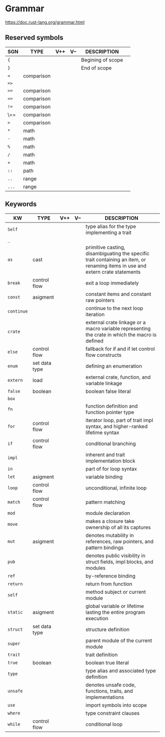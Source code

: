 # File           : README.org<rrt>
# Created        : <2017-10-08 Sun 23:24:52 BST>
# Modified       : <2017-10-09 Mon 00:00:41 BST> sharlatan
# Author         : sharlatan
# Maintainer(s)  :
# Sinopsis       :

#+OPTIONS: num:nil

* Grammar
https://doc.rust-lang.org/grammar.html

** Reserved symbols
| SGN   | TYPE       | V++ | V-- | DESCRIPTION       |   |
|-------+------------+-----+-----+-------------------+---|
| ={=   |            |     |     | Begining of scope |   |
| =}=   |            |     |     | End of scope      |   |
| =<=   | comparison |     |     |                   |   |
| ==>=  |            |     |     |                   |   |
| =>==  | comparison |     |     |                   |   |
| =<==  | comparison |     |     |                   |   |
| =!==  | comparison |     |     |                   |   |
| \==   | comparison |     |     |                   |   |
| =>=   | comparison |     |     |                   |   |
| =*=   | math       |     |     |                   |   |
| =-=   | math       |     |     |                   |   |
| =%=   | math       |     |     |                   |   |
| =/=   | math       |     |     |                   |   |
| =+=   | math       |     |     |                   |   |
| =::=  | path       |     |     |                   |   |
| =..=  | range      |     |     |                   |   |
| =...= | range      |     |     |                   |   |
|-------+------------+-----+-----+-------------------+---|

** Keywords 

| KW         | TYPE          | V++ | V-- | DESCRIPTION                                                                                                                   |
|------------+---------------+-----+-----+-------------------------------------------------------------------------------------------------------------------------------|
| =Self=     |               |     |     | type alias for the type implementing a trait                                                                                  |
| =_=        |               |     |     |                                                                                                                               |
| =as=       | cast          |     |     | primitive casting, disambiguating the specific trait containing an item, or renaming items in use and extern crate statements |
| =break=    | control flow  |     |     | exit a loop immediately                                                                                                       |
| =const=    | asigment      |     |     | constant items and constant raw pointers                                                                                      |
| =continue= |               |     |     | continue to the next loop iteration                                                                                           |
| =crate=    |               |     |     | external crate linkage or a macro variable representing the crate in which the macro is defined                               |
| =else=     | control flow  |     |     | fallback for if and if let control flow constructs                                                                            |
| =enum=     | set data type |     |     | defining an enumeration                                                                                                       |
| =extern=   | load          |     |     | external crate, function, and variable linkage                                                                                |
| =false=    | boolean       |     |     | boolean false literal                                                                                                         |
| =box=      |               |     |     |                                                                                                                               |
| =fn=       |               |     |     | function definition and function pointer type                                                                                 |
| =for=      | control flow  |     |     | iterator loop, part of trait impl syntax, and higher-ranked lifetime syntax                                                   |
| =if=       | control flow  |     |     | conditional branching                                                                                                         |
| =impl=     |               |     |     | inherent and trait implementation block                                                                                       |
| =in=       |               |     |     | part of for loop syntax                                                                                                       |
| =let=      | asigment      |     |     | variable binding                                                                                                              |
| =loop=     | control flow  |     |     | unconditional, infinite loop                                                                                                  |
| =match=    | control flow  |     |     | pattern matching                                                                                                              |
| =mod=      |               |     |     | module declaration                                                                                                            |
| =move=     |               |     |     | makes a closure take ownership of all its captures                                                                            |
| =mut=      | asigment      |     |     | denotes mutability in references, raw pointers, and pattern bindings                                                          |
| =pub=      |               |     |     | denotes public visibility in struct fields, impl blocks, and modules                                                          |
| =ref=      |               |     |     | by-reference binding                                                                                                          |
| =return=   |               |     |     | return from function                                                                                                          |
| =self=     |               |     |     | method subject or current module                                                                                              |
| =static=   | asigment      |     |     | global variable or lifetime lasting the entire program execution                                                              |
| =struct=   | set data type |     |     | structure definition                                                                                                          |
| =super=    |               |     |     | parent module of the current module                                                                                           |
| =trait=    |               |     |     | trait definition                                                                                                              |
| =true=     | boolean       |     |     | boolean true literal                                                                                                          |
| =type=     |               |     |     | type alias and associated type definition                                                                                     |
| =unsafe=   |               |     |     | denotes unsafe code, functions, traits, and implementations                                                                   |
| =use=      |               |     |     | import symbols into scope                                                                                                     |
| =where=    |               |     |     | type constraint clauses                                                                                                       |
| =while=    | control flow  |     |     | conditional loop                                                                                                              |
|------------+---------------+-----+-----+-------------------------------------------------------------------------------------------------------------------------------|
